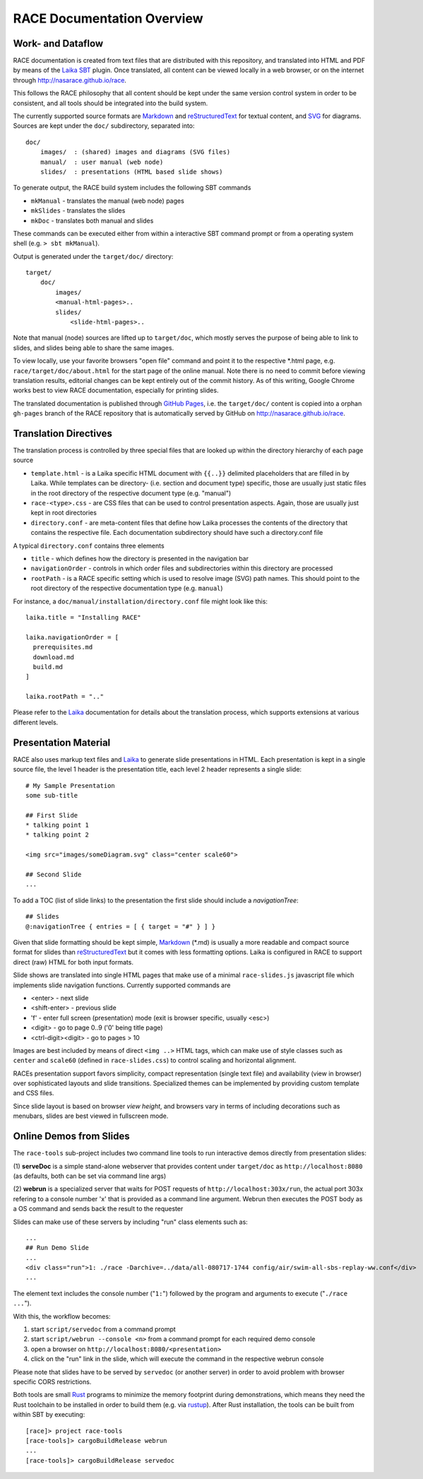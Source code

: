 RACE Documentation Overview
===========================

Work- and Dataflow
------------------
RACE documentation is created from text files that are distributed with this repository, and translated into
HTML and PDF by means of the Laika_ SBT_ plugin. Once translated, all content can be viewed locally in a web browser,
or on the internet through http://nasarace.github.io/race.

This follows the RACE philosophy that all content should be kept under the same version control system in order to be
consistent, and all tools should be integrated into the build system.

.. image:: ../images/docu.svg
    :class: center scale70
    :alt: RACE documentation

The currently supported source formats are  Markdown_ and reStructuredText_ for textual content, and SVG_ for diagrams.
Sources are kept under the ``doc/`` subdirectory, separated into::

    doc/
        images/  : (shared) images and diagrams (SVG files)
        manual/  : user manual (web node)
        slides/  : presentations (HTML based slide shows)

To generate output, the RACE build system includes the following SBT commands

- ``mkManual`` - translates the manual (web node) pages
- ``mkSlides`` - translates the slides
- ``mkDoc`` - translates both manual and slides

These commands can be executed either from within a interactive SBT command prompt or from a operating system shell
(e.g. ``> sbt mkManual``).

Output is generated under the ``target/doc/`` directory::

    target/
        doc/
            images/
            <manual-html-pages>..
            slides/
                <slide-html-pages>..

Note that manual (node) sources are lifted up to ``target/doc``, which mostly serves the purpose of being able to
link to slides, and slides being able to share the same images.

To view locally, use your favorite browsers "open file" command and point it to the respective *.html page, e.g.
``race/target/doc/about.html`` for the start page of the online manual. Note there is no need to commit before
viewing translation results, editorial changes can be kept entirely out of the commit history.
As of this writing, Google Chrome works best to view RACE documentation, especially for printing slides.

The translated documentation is published through `GitHub Pages`_, i.e. the ``target/doc/`` content is copied into a
orphan ``gh-pages`` branch of the RACE repository that is automatically served by GitHub on
http://nasarace.github.io/race.


Translation Directives
----------------------
The translation process is controlled by three special files that are looked up within the directory hierarchy of each
page source

- ``template.html`` - is a Laika specific HTML document with ``{{..}}`` delimited placeholders that are filled in
  by Laika. While templates can be directory- (i.e. section and document type) specific, those are usually just static
  files in the root directory of the respective document type (e.g. "manual")
- ``race-<type>.css`` - are CSS files that can be used to control presentation aspects. Again, those are usually just
  kept in root directories
- ``directory.conf`` - are meta-content files that define how Laika processes the contents of the directory that
  contains the respective file. Each documentation subdirectory should have such a directory.conf file

A typical ``directory.conf`` contains three elements

- ``title`` - which defines how the directory is presented in the navigation bar
- ``navigationOrder`` - controls in which order files and subdirectories within this directory are processed
- ``rootPath`` - is a RACE specific setting which is used to resolve image (SVG) path names. This should point
  to the root directory of the respective documentation type (e.g. ``manual``)

For instance, a ``doc/manual/installation/directory.conf`` file might look like this::

    laika.title = "Installing RACE"

    laika.navigationOrder = [
      prerequisites.md
      download.md
      build.md
    ]

    laika.rootPath = ".."

Please refer to the Laika_ documentation for details about the translation process, which supports extensions at
various different levels.


Presentation Material
---------------------
RACE also uses markup text files and Laika_ to generate slide presentations in HTML. Each presentation is kept in a
single source file, the level 1 header is the presentation title, each level 2 header represents a single slide::

    # My Sample Presentation
    some sub-title

    ## First Slide
    * talking point 1
    * talking point 2

    <img src="images/someDiagram.svg" class="center scale60">

    ## Second Slide
    ...


To add a TOC (list of slide links) to the presentation the first slide should include a *navigationTree*::

    ## Slides
    @:navigationTree { entries = [ { target = "#" } ] }

Given that slide formatting should be kept simple, Markdown_ (*.md) is usually a more readable and compact source format
for slides than reStructuredText_ but it comes with less formatting options. Laika is configured in RACE to support
direct (raw) HTML for both input formats.

Slide shows are translated into single HTML pages that make use of a minimal ``race-slides.js`` javascript file
which implements slide navigation functions. Currently supported commands are

- <enter> - next slide
- <shift-enter> - previous slide
- 'f' - enter full screen (presentation) mode (exit is browser specific, usually <esc>)
- <digit> - go to page 0..9 ('0' being title page)
- <ctrl-digit><digit> - go to pages > 10

Images are best included by means of direct ``<img ..>`` HTML tags, which can make use of style classes such as
``center`` and ``scale60`` (defined in ``race-slides.css``) to control scaling and horizontal alignment.

RACEs presentation support favors simplicity, compact representation (single text file) and availability (view in
browser) over sophisticated layouts and slide transitions. Specialized themes can be implemented by providing
custom template and CSS files.

Since slide layout is based on browser *view height*, and browsers vary in terms of including
decorations such as menubars, slides are best viewed in fullscreen mode.

Online Demos from Slides
------------------------
The ``race-tools`` sub-project includes two command line tools to run interactive demos directly from presentation slides:

(1) **serveDoc** is a simple stand-alone webserver that provides content under ``target/doc`` as ``http://localhost:8080``
(as defaults, both can be set via command line args)

(2) **webrun** is a specialized server that waits for POST requests of ``http://localhost:303x/run``, the actual port
303x refering to a console number 'x' that is provided as a command line argument. Webrun then executes the POST body
as a OS command and sends back the result to the requester

Slides can make use of these servers by including "run" class elements such as::

    ...
    ## Run Demo Slide
    ...
    <div class="run">1: ./race -Darchive=../data/all-080717-1744 config/air/swim-all-sbs-replay-ww.conf</div>
    ...
The element text includes the console number ("``1:``") followed by the program and arguments to execute ("``./race ...``").

With this, the workflow becomes:

1. start ``script/servedoc`` from a command prompt
2. start ``script/webrun --console <n>`` from a command prompt for each required demo console
3. open a browser on ``http://localhost:8080/<presentation>``
4. click on the "run" link in the slide, which will execute the command in the respective webrun console

Please note that slides have to be served by ``servedoc`` (or another server) in order to avoid problem with browser
specific CORS restrictions.

Both tools are small Rust_ programs to minimize the memory footprint during demonstrations, which means they need the
Rust toolchain to be installed in order to build them (e.g. via rustup_). After Rust installation, the tools can
be built from within SBT by executing::

   [race]> project race-tools
   [race-tools]> cargoBuildRelease webrun
   ...
   [race-tools]> cargoBuildRelease servedoc


.. _SBT: http://www.scala-sbt.org/
.. _Laika: https://planet42.github.io/Laika/
.. _SVG: https://www.w3.org/Graphics/SVG/
.. _Markdown: https://daringfireball.net/projects/markdown/
.. _reStructuredText:  http://docutils.sourceforge.net/rst.html
.. _GitHub Pages: https://help.github.com/articles/configuring-a-publishing-source-for-github-pages/
.. _Rust: https://www.rust-lang.org/
.. _rustup: https://www.rust-lang.org/tools/install